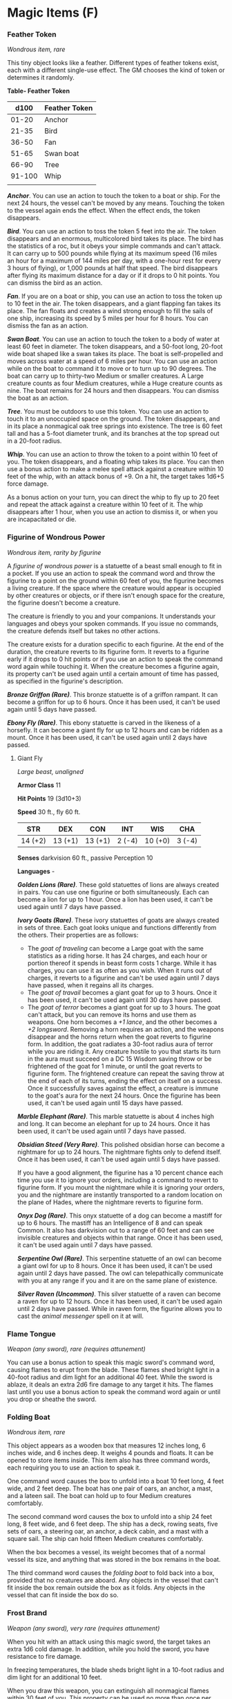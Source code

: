 * Magic Items (F)
:PROPERTIES:
:CUSTOM_ID: magic-items-f
:END:
*** Feather Token
:PROPERTIES:
:CUSTOM_ID: feather-token
:END:
/Wondrous item, rare/

This tiny object looks like a feather. Different types of feather tokens
exist, each with a different single-use effect. The GM chooses the kind
of token or determines it randomly.

*Table- Feather Token*

| d100   | Feather Token |
|--------+---------------|
| 01-20  | Anchor        |
| 21-35  | Bird          |
| 36-50  | Fan           |
| 51-65  | Swan boat     |
| 66-90  | Tree          |
| 91-100 | Whip          |
|        |               |

*/Anchor/*. You can use an action to touch the token to a boat or ship.
For the next 24 hours, the vessel can't be moved by any means. Touching
the token to the vessel again ends the effect. When the effect ends, the
token disappears.

*/Bird/*. You can use an action to toss the token 5 feet into the air.
The token disappears and an enormous, multicolored bird takes its place.
The bird has the statistics of a roc, but it obeys your simple commands
and can't attack. It can carry up to 500 pounds while flying at its
maximum speed (16 miles an hour for a maximum of 144 miles per day, with
a one-hour rest for every 3 hours of flying), or 1,000 pounds at half
that speed. The bird disappears after flying its maximum distance for a
day or if it drops to 0 hit points. You can dismiss the bird as an
action.

*/Fan/*. If you are on a boat or ship, you can use an action to toss the
token up to 10 feet in the air. The token disappears, and a giant
flapping fan takes its place. The fan floats and creates a wind strong
enough to fill the sails of one ship, increasing its speed by 5 miles
per hour for 8 hours. You can dismiss the fan as an action.

*/Swan Boat/*. You can use an action to touch the token to a body of
water at least 60 feet in diameter. The token disappears, and a 50-foot
long, 20-foot wide boat shaped like a swan takes its place. The boat is
self-propelled and moves across water at a speed of 6 miles per hour.
You can use an action while on the boat to command it to move or to turn
up to 90 degrees. The boat can carry up to thirty-two Medium or smaller
creatures. A Large creature counts as four Medium creatures, while a
Huge creature counts as nine. The boat remains for 24 hours and then
disappears. You can dismiss the boat as an action.

*/Tree/*. You must be outdoors to use this token. You can use an action
to touch it to an unoccupied space on the ground. The token disappears,
and in its place a nonmagical oak tree springs into existence. The tree
is 60 feet tall and has a 5-foot diameter trunk, and its branches at the
top spread out in a 20-foot radius.

*/Whip/*. You can use an action to throw the token to a point within 10
feet of you. The token disappears, and a floating whip takes its place.
You can then use a bonus action to make a melee spell attack against a
creature within 10 feet of the whip, with an attack bonus of +9. On a
hit, the target takes 1d6+5 force damage.

As a bonus action on your turn, you can direct the whip to fly up to 20
feet and repeat the attack against a creature within 10 feet of it. The
whip disappears after 1 hour, when you use an action to dismiss it, or
when you are incapacitated or die.

*** Figurine of Wondrous Power
:PROPERTIES:
:CUSTOM_ID: figurine-of-wondrous-power
:END:
/Wondrous item, rarity by figurine/

A /figurine of wondrous power/ is a statuette of a beast small enough to
fit in a pocket. If you use an action to speak the command word and
throw the figurine to a point on the ground within 60 feet of you, the
figurine becomes a living creature. If the space where the creature
would appear is occupied by other creatures or objects, or if there
isn't enough space for the creature, the figurine doesn't become a
creature.

The creature is friendly to you and your companions. It understands your
languages and obeys your spoken commands. If you issue no commands, the
creature defends itself but takes no other actions.

The creature exists for a duration specific to each figurine. At the end
of the duration, the creature reverts to its figurine form. It reverts
to a figurine early if it drops to 0 hit points or if you use an action
to speak the command word again while touching it. When the creature
becomes a figurine again, its property can't be used again until a
certain amount of time has passed, as specified in the figurine's
description.

*/Bronze Griffon (Rare)/*. This bronze statuette is of a griffon
rampant. It can become a griffon for up to 6 hours. Once it has been
used, it can't be used again until 5 days have passed.

*/Ebony Fly (Rare)/*. This ebony statuette is carved in the likeness of
a horsefly. It can become a giant fly for up to 12 hours and can be
ridden as a mount. Once it has been used, it can't be used again until 2
days have passed.

**** Giant Fly
:PROPERTIES:
:CUSTOM_ID: giant-fly
:END:
/Large beast, unaligned/

*Armor Class* 11

*Hit Points* 19 (3d10+3)

*Speed* 30 ft., fly 60 ft.

| STR     | DEX     | CON     | INT    | WIS     | CHA    |
|---------+---------+---------+--------+---------+--------|
| 14 (+2) | 13 (+1) | 13 (+1) | 2 (-4) | 10 (+0) | 3 (-4) |

*Senses* darkvision 60 ft., passive Perception 10

*Languages* -

*/Golden Lions (Rare)/*. These gold statuettes of lions are always
created in pairs. You can use one figurine or both simultaneously. Each
can become a lion for up to 1 hour. Once a lion has been used, it can't
be used again until 7 days have passed.

*/Ivory Goats (Rare)/*. These ivory statuettes of goats are always
created in sets of three. Each goat looks unique and functions
differently from the others. Their properties are as follows:

- The /goat of traveling/ can become a Large goat with the same
  statistics as a riding horse. It has 24 charges, and each hour or
  portion thereof it spends in beast form costs 1 charge. While it has
  charges, you can use it as often as you wish. When it runs out of
  charges, it reverts to a figurine and can't be used again until 7 days
  have passed, when it regains all its charges.
- The /goat of travail/ becomes a giant goat for up to 3 hours. Once it
  has been used, it can't be used again until 30 days have passed.
- The /goat of terror/ becomes a giant goat for up to 3 hours. The goat
  can't attack, but you can remove its horns and use them as weapons.
  One horn becomes a /+1 lance/, and the other becomes a /+2 longsword/.
  Removing a horn requires an action, and the weapons disappear and the
  horns return when the goat reverts to figurine form. In addition, the
  goat radiates a 30-foot radius aura of terror while you are riding it.
  Any creature hostile to you that starts its turn in the aura must
  succeed on a DC 15 Wisdom saving throw or be frightened of the goat
  for 1 minute, or until the goat reverts to figurine form. The
  frightened creature can repeat the saving throw at the end of each of
  its turns, ending the effect on itself on a success. Once it
  successfully saves against the effect, a creature is immune to the
  goat's aura for the next 24 hours. Once the figurine has been used, it
  can't be used again until 15 days have passed.

*/Marble Elephant (Rare)/*. This marble statuette is about 4 inches high
and long. It can become an elephant for up to 24 hours. Once it has been
used, it can't be used again until 7 days have passed.

*/Obsidian Steed (Very Rare)/*. This polished obsidian horse can become
a nightmare for up to 24 hours. The nightmare fights only to defend
itself. Once it has been used, it can't be used again until 5 days have
passed.

If you have a good alignment, the figurine has a 10 percent chance each
time you use it to ignore your orders, including a command to revert to
figurine form. If you mount the nightmare while it is ignoring your
orders, you and the nightmare are instantly transported to a random
location on the plane of Hades, where the nightmare reverts to figurine
form.

*/Onyx Dog (Rare)/*. This onyx statuette of a dog can become a mastiff
for up to 6 hours. The mastiff has an Intelligence of 8 and can speak
Common. It also has darkvision out to a range of 60 feet and can see
invisible creatures and objects within that range. Once it has been
used, it can't be used again until 7 days have passed.

*/Serpentine Owl (Rare)/*. This serpentine statuette of an owl can
become a giant owl for up to 8 hours. Once it has been used, it can't be
used again until 2 days have passed. The owl can telepathically
communicate with you at any range if you and it are on the same plane of
existence.

*/Silver Raven (Uncommon)/*. This silver statuette of a raven can become
a raven for up to 12 hours. Once it has been used, it can't be used
again until 2 days have passed. While in raven form, the figurine allows
you to cast the /animal messenger/ spell on it at will.

*** Flame Tongue
:PROPERTIES:
:CUSTOM_ID: flame-tongue
:END:
/Weapon (any sword), rare (requires attunement)/

You can use a bonus action to speak this magic sword's command word,
causing flames to erupt from the blade. These flames shed bright light
in a 40-foot radius and dim light for an additional 40 feet. While the
sword is ablaze, it deals an extra 2d6 fire damage to any target it
hits. The flames last until you use a bonus action to speak the command
word again or until you drop or sheathe the sword.

*** Folding Boat
:PROPERTIES:
:CUSTOM_ID: folding-boat
:END:
/Wondrous item, rare/

This object appears as a wooden box that measures 12 inches long, 6
inches wide, and 6 inches deep. It weighs 4 pounds and floats. It can be
opened to store items inside. This item also has three command words,
each requiring you to use an action to speak it.

One command word causes the box to unfold into a boat 10 feet long, 4
feet wide, and 2 feet deep. The boat has one pair of oars, an anchor, a
mast, and a lateen sail. The boat can hold up to four Medium creatures
comfortably.

The second command word causes the box to unfold into a ship 24 feet
long, 8 feet wide, and 6 feet deep. The ship has a deck, rowing seats,
five sets of oars, a steering oar, an anchor, a deck cabin, and a mast
with a square sail. The ship can hold fifteen Medium creatures
comfortably.

When the box becomes a vessel, its weight becomes that of a normal
vessel its size, and anything that was stored in the box remains in the
boat.

The third command word causes the /folding boat/ to fold back into a
box, provided that no creatures are aboard. Any objects in the vessel
that can't fit inside the box remain outside the box as it folds. Any
objects in the vessel that can fit inside the box do so.

*** Frost Brand
:PROPERTIES:
:CUSTOM_ID: frost-brand
:END:
/Weapon (any sword), very rare (requires attunement)/

When you hit with an attack using this magic sword, the target takes an
extra 1d6 cold damage. In addition, while you hold the sword, you have
resistance to fire damage.

In freezing temperatures, the blade sheds bright light in a 10-foot
radius and dim light for an additional 10 feet.

When you draw this weapon, you can extinguish all nonmagical flames
within 30 feet of you. This property can be used no more than once per
hour.
